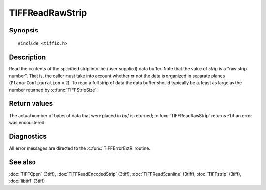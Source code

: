 TIFFReadRawStrip
================

Synopsis
--------

.. highlight:: c

::

    #include <tiffio.h>

.. c:function:: tmsize_t TIFFReadRawStrip(TIFF* tif, uint32_t strip, void *buf, tmsize_t size)

Description
-----------

Read the contents of the specified strip into the (user supplied) data buffer.
Note that the value of *strip* is a "raw strip number". That is, the caller
must take into account whether or not the data is organized in separate planes
(``PlanarConfiguration`` = 2).
To read a full strip of data the data buffer should typically be at least as
large as the number returned by :c:func:`TIFFStripSize`.

Return values
-------------

The actual number of bytes of data that were placed in *buf* is returned;
:c:func:`TIFFReadRawStrip` returns -1 if an error was encountered.

Diagnostics
-----------

All error messages are directed to the :c:func:`TIFFErrorExtR` routine.

See also
--------

:doc:`TIFFOpen` (3tiff),
:doc:`TIFFReadEncodedStrip` (3tiff),
:doc:`TIFFReadScanline` (3tiff),
:doc:`TIFFstrip` (3tiff),
:doc:`libtiff` (3tiff)
